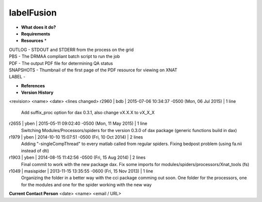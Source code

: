 labelFusion
===========

* **What does it do?**

* **Requirements**

* **Resources** *
| OUTLOG - STDOUT and STDERR from the process on the grid
| PBS - The DRMAA compliant batch script to run the job
| PDF - The output PDF file for determining QA status
| SNAPSHOTS - Thumbnail of the first page of the PDF resource for viewing on XNAT
| LABEL -

* **References**

* **Version History**
<revision> <name> <date> <lines changed>
r2960 | bdb | 2015-07-06 10:34:37 -0500 (Mon, 06 Jul 2015) | 1 line
	Add suffix_proc option for dax 0.3.1, also change vX.X.X to vX_X_X
r2655 | yben | 2015-05-11 09:02:40 -0500 (Mon, 11 May 2015) | 1 line
	Switching Modules/Processors/spiders for the version 0.3.0 of dax package (generic functions build in dax)
r1979 | yben | 2014-10-10 15:07:51 -0500 (Fri, 10 Oct 2014) | 2 lines
	Adding "-singleCompThread" to every matlab called from regular spiders.
	Fixing bedpost problem (using fa.nii instead of dti)
r1903 | yben | 2014-08-15 11:42:56 -0500 (Fri, 15 Aug 2014) | 2 lines
	Final commit to work with the new package dax.
	Fix some imports for modules/spiders/processors/Xnat_tools (fs)
r1049 | masispider | 2013-11-15 13:35:55 -0600 (Fri, 15 Nov 2013) | 1 line
	Organizing the folder in a better way with the cci package comming out soon. One folder for the processors, one for the modules and one for the spider working with the new way

**Current Contact Person**
<date> <name> <email / URL> 

